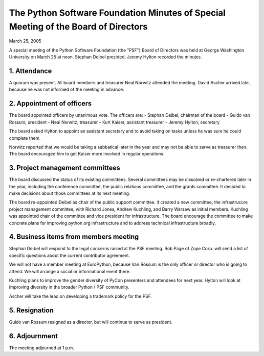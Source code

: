 The Python Software Foundation   Minutes of Special Meeting of the Board of Directors
~~~~~~~~~~~~~~~~~~~~~~~~~~~~~~~~~~~~~~~~~~~~~~~~~~~~~~~~~~~~~~~~~~~~~~~~~~~~~~~~~~~~~

March 25, 2005 

A special meeting of the Python Software Foundation (the "PSF")
Board of Directors was held at George Washington University on March
25 at noon.  Stephan Deibel presided.  Jeremy Hylton recorded the
minutes.

1. Attendance
#############

A quorum was present.  All board members and treasurer Neal Norwitz
attended the meeting.  David Ascher arrived late, because he was not
informed of the meeting in advance.

2. Appointment of officers
##########################

The board appointed officers by unanimous vote.  The officers are:
- Stephan Deibel, chairman of the board
- Guido van Rossum, president
- Neal Norwitz, treasurer
- Kurt Kaiser, assistant treasurer
- Jeremy Hylton, secretary

The board asked Hylton to appoint an assistant secretary and to
avoid taking on tasks unless he was sure he could complete them.

Norwitz reported that we would be taking a sabbatical later in the
year and may not be able to serve as treasurer then.  The board
encouraged him to get Kaiser more involved in regular operations.

3. Project management committees
################################

The board discussed the status of its existing committees.  Several
committees may be dissolved or re-chartered later in the year, including
the conference committee, the public relations committee, and the
grants committee.  It decided to make decisions about those committees
at its next meeting.

The board re-appointed Deibel as chair of the public support
committee.  It created a new committee, the infrastrucure project
management committee, with Richard Jones, Andrew Kuchling, and Barry
Warsaw as initial members.  Kuchling was appointed chair of the
committee and vice president for infrastructure.  The board encourage
the committee to make concrete plans for improving python.org
infrastructure and to address technical infrastructure broadly.

4. Business items from members meeting
######################################

Stephan Deibel will respond to the legal concerns raised at the PSF
meeting.  Rob Page of Zope Corp. will send a list of specific
questions about the current contributor agreement.

We will not have a member meeting at EuroPython, because Van Rossum is
the only officer or director who is going to attend.  We will arrange
a social or informational event there.

Kuchling plans to improve the gender diversity of PyCon presenters and
attendees for next year. Hylton will look at improving diversity in
the broader Python / PSF community.

Ascher will take the lead on developing a trademark policy for the PSF.

5. Resignation
##############

Guido van Rossum resigned as a director, but will continue to serve as
president.

6. Adjournment
##############

The meeting adjourned at 1 p.m.
